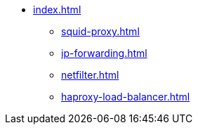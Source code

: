 * xref:index.adoc[]
** xref:squid-proxy.adoc[]
** xref:ip-forwarding.adoc[]
** xref:netfilter.adoc[]
** xref:haproxy-load-balancer.adoc[]

